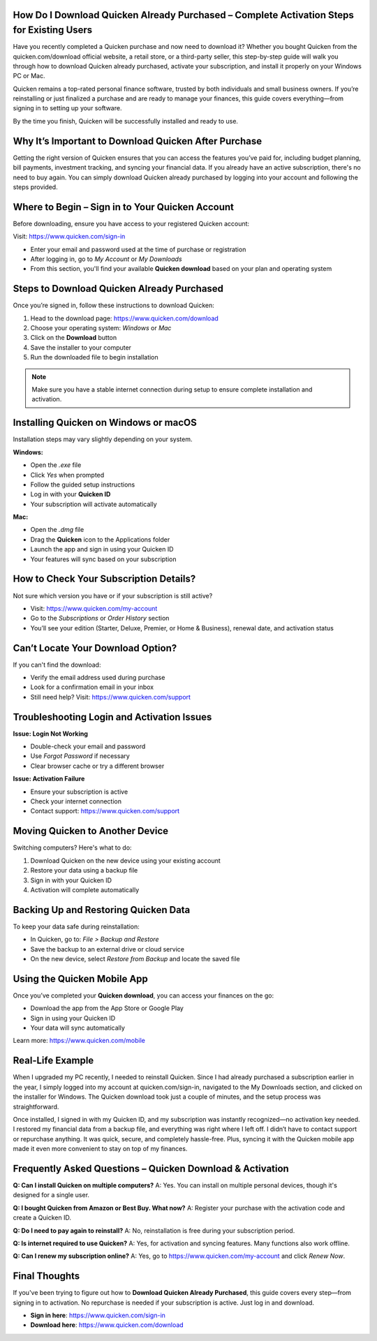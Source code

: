 How Do I Download Quicken Already Purchased – Complete Activation Steps for Existing Users
===============================


.. image:: help-center-button.png
   :alt: Download Quicken Already Purchased
   :target: https://pre.im/?GZGqGXnYcaJ9kAGD3iC1ZDcxqd6lUJ5DoVbyv8Eu4cPF88iTvKCTCZaAflkKiPNFlPxPvRzOVg
   :align: center
   

Have you recently completed a Quicken purchase and now need to download it? Whether you bought Quicken from the quicken.com/download official website, a retail store, or a third-party seller, this step-by-step guide will walk you through how to download Quicken already purchased, activate your subscription, and install it properly on your Windows PC or Mac.

Quicken remains a top-rated personal finance software, trusted by both individuals and small business owners. If you’re reinstalling or just finalized a purchase and are ready to manage your finances, this guide covers everything—from signing in to setting up your software.

By the time you finish, Quicken will be successfully installed and ready to use.

Why It’s Important to Download Quicken After Purchase
===================================================

Getting the right version of Quicken ensures that you can access the features you’ve paid for, including budget planning, bill payments, investment tracking, and syncing your financial data. If you already have an active subscription, there's no need to buy again. You can simply download Quicken already purchased by logging into your account and following the steps provided.



Where to Begin – Sign in to Your Quicken Account
===================================================

Before downloading, ensure you have access to your registered Quicken account:

Visit: https://www.quicken.com/sign-in

- Enter your email and password used at the time of purchase or registration
- After logging in, go to *My Account* or *My Downloads*
- From this section, you'll find your available **Quicken download** based on your plan and operating system

Steps to Download Quicken Already Purchased
===================================================

Once you’re signed in, follow these instructions to download Quicken:

1. Head to the download page: https://www.quicken.com/download
2. Choose your operating system: *Windows* or *Mac*
3. Click on the **Download** button
4. Save the installer to your computer
5. Run the downloaded file to begin installation

.. note::
   Make sure you have a stable internet connection during setup to ensure complete installation and activation.

Installing Quicken on Windows or macOS
===================================================

Installation steps may vary slightly depending on your system.

**Windows:**

- Open the `.exe` file
- Click *Yes* when prompted
- Follow the guided setup instructions
- Log in with your **Quicken ID**
- Your subscription will activate automatically

**Mac:**

- Open the `.dmg` file
- Drag the **Quicken** icon to the Applications folder
- Launch the app and sign in using your Quicken ID
- Your features will sync based on your subscription

How to Check Your Subscription Details?
===================================================

Not sure which version you have or if your subscription is still active?

- Visit: https://www.quicken.com/my-account
- Go to the *Subscriptions* or *Order History* section
- You’ll see your edition (Starter, Deluxe, Premier, or Home & Business), renewal date, and activation status

Can’t Locate Your Download Option?
===================================================

If you can't find the download:

- Verify the email address used during purchase
- Look for a confirmation email in your inbox
- Still need help? Visit: https://www.quicken.com/support

Troubleshooting Login and Activation Issues
===================================================

**Issue: Login Not Working**

- Double-check your email and password
- Use *Forgot Password* if necessary
- Clear browser cache or try a different browser

**Issue: Activation Failure**

- Ensure your subscription is active
- Check your internet connection
- Contact support: https://www.quicken.com/support

Moving Quicken to Another Device
===================================================

Switching computers? Here's what to do:

1. Download Quicken on the new device using your existing account
2. Restore your data using a backup file
3. Sign in with your Quicken ID
4. Activation will complete automatically

Backing Up and Restoring Quicken Data
===================================================

To keep your data safe during reinstallation:

- In Quicken, go to: *File > Backup and Restore*
- Save the backup to an external drive or cloud service
- On the new device, select *Restore from Backup* and locate the saved file

Using the Quicken Mobile App
===================================================

Once you’ve completed your **Quicken download**, you can access your finances on the go:

- Download the app from the App Store or Google Play
- Sign in using your Quicken ID
- Your data will sync automatically

Learn more: https://www.quicken.com/mobile

Real-Life Example
===================================================
When I upgraded my PC recently, I needed to reinstall Quicken. Since I had already purchased a subscription earlier in the year, I simply logged into my account at quicken.com/sign-in, navigated to the My Downloads section, and clicked on the installer for Windows. The Quicken download took just a couple of minutes, and the setup process was straightforward.

Once installed, I signed in with my Quicken ID, and my subscription was instantly recognized—no activation key needed. I restored my financial data from a backup file, and everything was right where I left off. I didn’t have to contact support or repurchase anything. It was quick, secure, and completely hassle-free. Plus, syncing it with the Quicken mobile app made it even more convenient to stay on top of my finances.


Frequently Asked Questions – Quicken Download & Activation
===================================================

**Q: Can I install Quicken on multiple computers?**  
A: Yes. You can install on multiple personal devices, though it's designed for a single user.

**Q: I bought Quicken from Amazon or Best Buy. What now?**  
A: Register your purchase with the activation code and create a Quicken ID.

**Q: Do I need to pay again to reinstall?**  
A: No, reinstallation is free during your subscription period.

**Q: Is internet required to use Quicken?**  
A: Yes, for activation and syncing features. Many functions also work offline.

**Q: Can I renew my subscription online?**  
A: Yes, go to https://www.quicken.com/my-account and click *Renew Now*.

Final Thoughts
================

If you've been trying to figure out how to **Download Quicken Already Purchased**, this guide covers every step—from signing in to activation. No repurchase is needed if your subscription is active. Just log in and download.

- **Sign in here**: https://www.quicken.com/sign-in
- **Download here**: https://www.quicken.com/download
